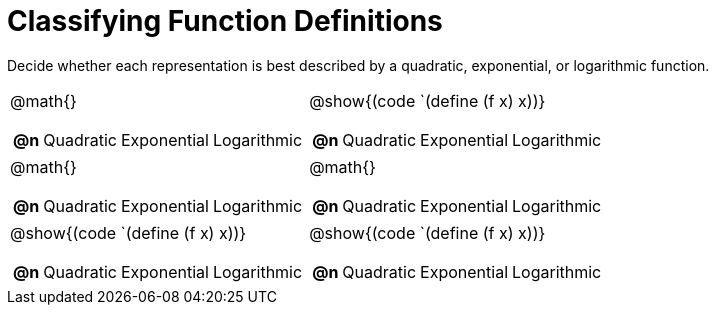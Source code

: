= Classifying Function Definitions

++++
<style>
#content img {width: 75%; height: 75%;}
body.workbookpage td .autonum:after { content: ')'; }
</style>
++++

Decide whether each representation is best described by a quadratic, exponential, or logarithmic function.

[.FillVerticalSpace, cols="^.^15a,^.^15a", frame="none", stripes="none"]
|===
| @math{}

[cols="1a,6a,6a,6a",stripes="none",frame="none",grid="none"]
!===
! *@n*
! Quadratic
! Exponential
! Logarithmic
!===

| @show{(code `(define (f x) x))}

[cols="1a,6a,6a,6a",stripes="none",frame="none",grid="none"]
!===
! *@n*
! Quadratic
! Exponential
! Logarithmic

// need empty line here so the closing table block isn't swallowed
!===

| @math{}

[cols="1a,6a,6a,6a",stripes="none",frame="none",grid="none"]
!===
! *@n*
! Quadratic
! Exponential
! Logarithmic
!===

| @math{}

[cols="1a,6a,6a,6a",stripes="none",frame="none",grid="none"]
!===
! *@n*
! Quadratic
! Exponential
! Logarithmic
!===

| @show{(code `(define (f x) x))}

[cols="1a,6a,6a,6a",stripes="none",frame="none",grid="none"]
!===
! *@n*
! Quadratic
! Exponential
! Logarithmic
!===

| @show{(code `(define (f x) x))}

[cols="1a,6a,6a,6a",stripes="none",frame="none",grid="none"]
!===
! *@n*
! Quadratic
! Exponential
! Logarithmic

// need empty line here so the closing table block isn't swallowed
!===

|===
